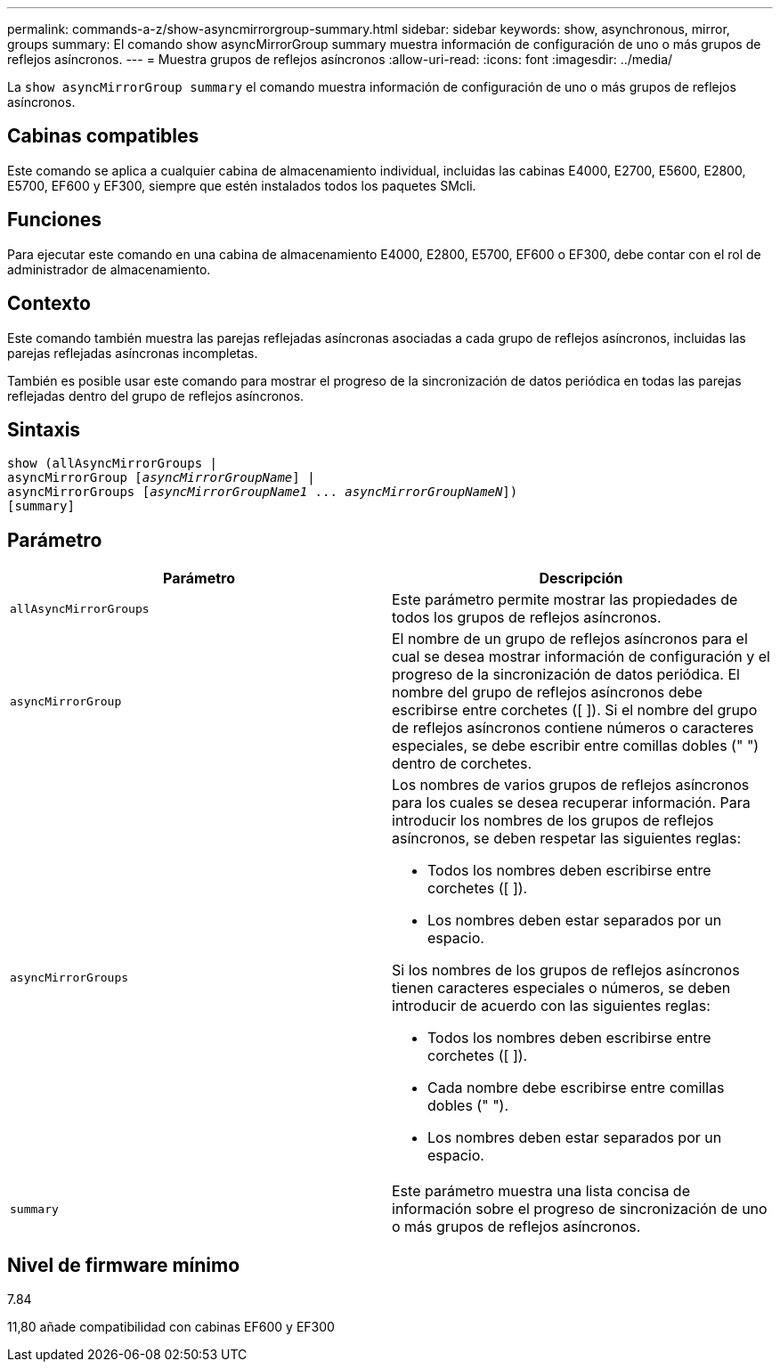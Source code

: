 ---
permalink: commands-a-z/show-asyncmirrorgroup-summary.html 
sidebar: sidebar 
keywords: show, asynchronous, mirror, groups 
summary: El comando show asyncMirrorGroup summary muestra información de configuración de uno o más grupos de reflejos asíncronos. 
---
= Muestra grupos de reflejos asíncronos
:allow-uri-read: 
:icons: font
:imagesdir: ../media/


[role="lead"]
La `show asyncMirrorGroup summary` el comando muestra información de configuración de uno o más grupos de reflejos asíncronos.



== Cabinas compatibles

Este comando se aplica a cualquier cabina de almacenamiento individual, incluidas las cabinas E4000, E2700, E5600, E2800, E5700, EF600 y EF300, siempre que estén instalados todos los paquetes SMcli.



== Funciones

Para ejecutar este comando en una cabina de almacenamiento E4000, E2800, E5700, EF600 o EF300, debe contar con el rol de administrador de almacenamiento.



== Contexto

Este comando también muestra las parejas reflejadas asíncronas asociadas a cada grupo de reflejos asíncronos, incluidas las parejas reflejadas asíncronas incompletas.

También es posible usar este comando para mostrar el progreso de la sincronización de datos periódica en todas las parejas reflejadas dentro del grupo de reflejos asíncronos.



== Sintaxis

[source, cli, subs="+macros"]
----
show (allAsyncMirrorGroups |
asyncMirrorGroup pass:quotes[[_asyncMirrorGroupName_]] |
asyncMirrorGroups pass:quotes[[_asyncMirrorGroupName1_ ... _asyncMirrorGroupNameN_]])
[summary]
----


== Parámetro

[cols="2*"]
|===
| Parámetro | Descripción 


 a| 
`allAsyncMirrorGroups`
 a| 
Este parámetro permite mostrar las propiedades de todos los grupos de reflejos asíncronos.



 a| 
`asyncMirrorGroup`
 a| 
El nombre de un grupo de reflejos asíncronos para el cual se desea mostrar información de configuración y el progreso de la sincronización de datos periódica. El nombre del grupo de reflejos asíncronos debe escribirse entre corchetes ([ ]). Si el nombre del grupo de reflejos asíncronos contiene números o caracteres especiales, se debe escribir entre comillas dobles (" ") dentro de corchetes.



 a| 
`asyncMirrorGroups`
 a| 
Los nombres de varios grupos de reflejos asíncronos para los cuales se desea recuperar información. Para introducir los nombres de los grupos de reflejos asíncronos, se deben respetar las siguientes reglas:

* Todos los nombres deben escribirse entre corchetes ([ ]).
* Los nombres deben estar separados por un espacio.


Si los nombres de los grupos de reflejos asíncronos tienen caracteres especiales o números, se deben introducir de acuerdo con las siguientes reglas:

* Todos los nombres deben escribirse entre corchetes ([ ]).
* Cada nombre debe escribirse entre comillas dobles (" ").
* Los nombres deben estar separados por un espacio.




 a| 
`summary`
 a| 
Este parámetro muestra una lista concisa de información sobre el progreso de sincronización de uno o más grupos de reflejos asíncronos.

|===


== Nivel de firmware mínimo

7.84

11,80 añade compatibilidad con cabinas EF600 y EF300
